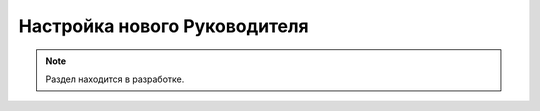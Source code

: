 =============================
Настройка нового Руководителя
=============================

.. note:: Раздел находится в разработке.